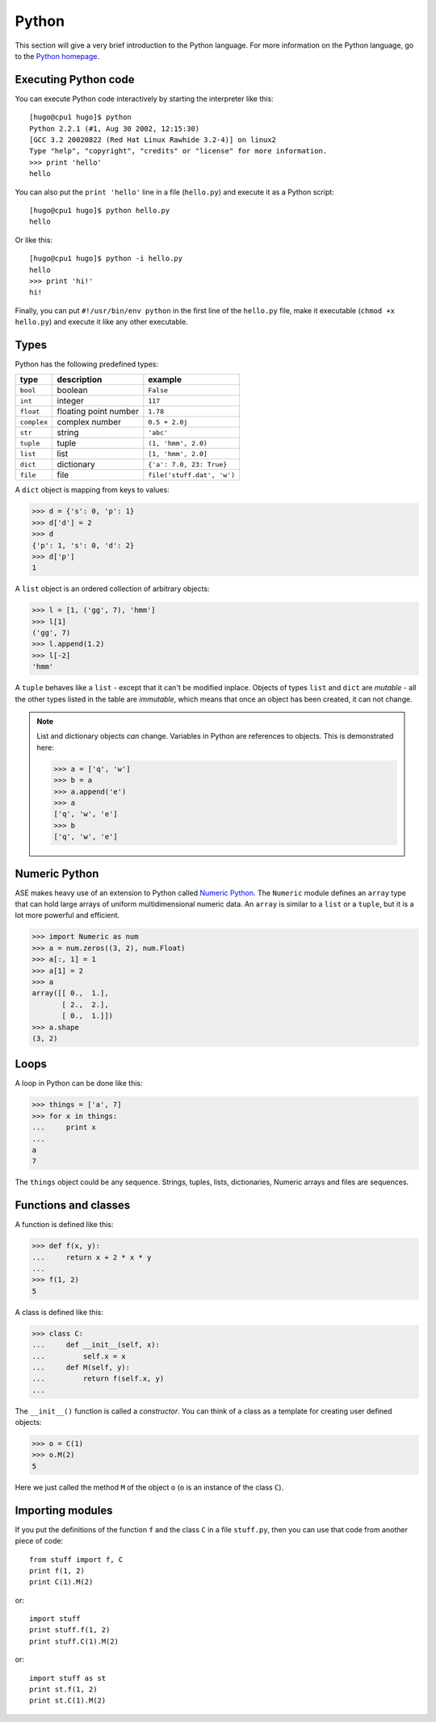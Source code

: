 ------
Python
------

This section will give a very brief introduction to the Python
language.  For more information on the Python language, go to the
`Python homepage`_.

.. _Python homepage: http://www.python.org



Executing Python code
---------------------

You can execute Python code interactively by starting the interpreter
like this::

  [hugo@cpu1 hugo]$ python
  Python 2.2.1 (#1, Aug 30 2002, 12:15:30)
  [GCC 3.2 20020822 (Red Hat Linux Rawhide 3.2-4)] on linux2
  Type "help", "copyright", "credits" or "license" for more information.
  >>> print 'hello'
  hello

You can also put the ``print 'hello'`` line in a file (``hello.py``)
and execute it as a Python script::

  [hugo@cpu1 hugo]$ python hello.py
  hello

Or like this::

  [hugo@cpu1 hugo]$ python -i hello.py
  hello
  >>> print 'hi!'
  hi!

Finally, you can put ``#!/usr/bin/env python`` in the first line of
the ``hello.py`` file, make it executable (``chmod +x hello.py``) and
execute it like any other executable.





Types
-----

Python has the following predefined types:

===========  =====================  ==========================
type         description            example
===========  =====================  ==========================
``bool``     boolean                ``False``
``int``       integer                ``117``
``float``    floating point number  ``1.78``
``complex``  complex number         ``0.5 + 2.0j``
``str``      string                 ``'abc'``
``tuple``    tuple                  ``(1, 'hmm', 2.0)``
``list``     list                   ``[1, 'hmm', 2.0]``
``dict``     dictionary             ``{'a': 7.0, 23: True}``
``file``     file                   ``file('stuff.dat', 'w')``
===========  =====================  ==========================

A ``dict`` object is mapping from keys to values:

>>> d = {'s': 0, 'p': 1}
>>> d['d'] = 2
>>> d
{'p': 1, 's': 0, 'd': 2}
>>> d['p']
1

A ``list`` object is an ordered collection of arbitrary objects:

>>> l = [1, ('gg', 7), 'hmm']
>>> l[1]
('gg', 7)
>>> l.append(1.2)
>>> l[-2]
'hmm'

A ``tuple`` behaves like a ``list`` - except that it can't be modified
inplace.  Objects of types ``list`` and ``dict`` are *mutable* - all
the other types listed in the table are *immutable*, which means that
once an object has been created, it can not change.

.. note::
   List and dictionary objects *can* change.  Variables in
   Python are references to objects.  This is demonstrated here:

   >>> a = ['q', 'w']
   >>> b = a
   >>> a.append('e')
   >>> a
   ['q', 'w', 'e']
   >>> b
   ['q', 'w', 'e']



Numeric Python
--------------

ASE makes heavy use of an extension to Python called `Numeric
Python`_.  The ``Numeric`` module defines an ``array`` type that can
hold large arrays of uniform multidimensional numeric data.  An
``array`` is similar to a ``list`` or a ``tuple``, but it is a lot
more powerful and efficient.

.. _Numeric:
.. _Numeric Python: http://numpy.sf.net

>>> import Numeric as num
>>> a = num.zeros((3, 2), num.Float)
>>> a[:, 1] = 1
>>> a[1] = 2
>>> a
array([[ 0.,  1.],
       [ 2.,  2.],
       [ 0.,  1.]])
>>> a.shape
(3, 2)



Loops
-----

A loop in Python can be done like this:

>>> things = ['a', 7]
>>> for x in things:
...     print x
...
a
7

The ``things`` object could be any sequence.  Strings, tuples, lists,
dictionaries, Numeric arrays and files are sequences.






Functions and classes
---------------------

A function is defined like this:

>>> def f(x, y):
...     return x + 2 * x * y
...
>>> f(1, 2)
5

A class is defined like this:

>>> class C:
...     def __init__(self, x):
...         self.x = x
...     def M(self, y):
...         return f(self.x, y)
...

The ``__init__()`` function is called a *constructor*.  You can think
of a class as a template for creating user defined objects:

>>> o = C(1)
>>> o.M(2)
5

Here we just called the method ``M`` of the object ``o`` (``o`` is an
instance of the class ``C``).






Importing modules
-----------------

If you put the definitions of the function ``f`` and the class ``C``
in a file ``stuff.py``, then you can use that code from another piece
of code::

  from stuff import f, C
  print f(1, 2)
  print C(1).M(2)

or::

  import stuff
  print stuff.f(1, 2)
  print stuff.C(1).M(2)

or::

  import stuff as st
  print st.f(1, 2)
  print st.C(1).M(2)
